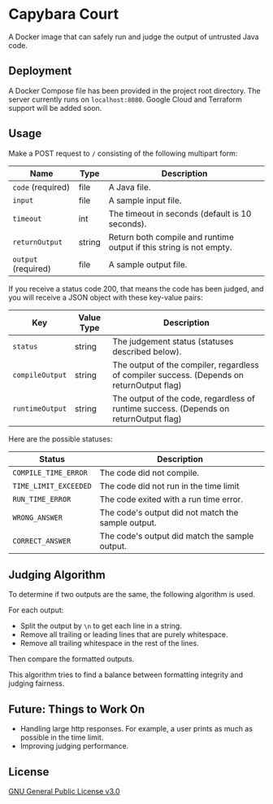 * Capybara Court
A Docker image that can safely run and judge the output of untrusted Java code.

** Deployment
A Docker Compose file has been provided in the project root directory.
The server currently runs on =localhost:8080=.
Google Cloud and Terraform support will be added soon.

** Usage
Make a POST request to =/= consisting of the following multipart form:
| Name                | Type   | Description                                                         |
|---------------------+--------+---------------------------------------------------------------------|
| =code= (required)   | file   | A Java file.                                                        |
| =input=             | file   | A sample input file.                                                |
| =timeout=           | int    | The timeout in seconds (default is 10 seconds).                     |
| =returnOutput=      | string | Return both compile and runtime output if this string is not empty. |
| =output= (required) | file   | A sample output file.                                               |

If you receive a status code 200, that means the code has been judged, and you will receive a JSON object with these key-value pairs:
| Key             | Value Type | Description                                                                                |
|-----------------+------------+--------------------------------------------------------------------------------------------|
| =status=        | string     | The judgement status (statuses described below).                                           |
| =compileOutput= | string     | The output of the compiler, regardless of compiler success. (Depends on returnOutput flag) |
| =runtimeOutput= | string     | The output of the code, regardless of runtime success. (Depends on returnOutput flag)      |

Here are the possible statuses:
| Status                | Description                                        |
|-----------------------+----------------------------------------------------|
| =COMPILE_TIME_ERROR=  | The code did not compile.                          |
| =TIME_LIMIT_EXCEEDED= | The code did not run in the time limit             |
| =RUN_TIME_ERROR=      | The code exited with a run time error.             |
| =WRONG_ANSWER=        | The code's output did not match the sample output. |
| =CORRECT_ANSWER=      | The code's output did match the sample output.     |

** Judging Algorithm
To determine if two outputs are the same, the following algorithm is used.

For each output:
- Split the output by =\n= to get each line in a string.
- Remove all trailing or leading lines that are purely whitespace.
- Remove all trailing whitespace in the rest of the lines.

Then compare the formatted outputs.

This algorithm tries to find a balance between formatting integrity and judging fairness.

** Future: Things to Work On
- Handling large http responses. For example, a user prints as much as possible in the time limit.
- Improving judging performance.
    
** License
[[file:LICENSE][GNU General Public License v3.0]]

